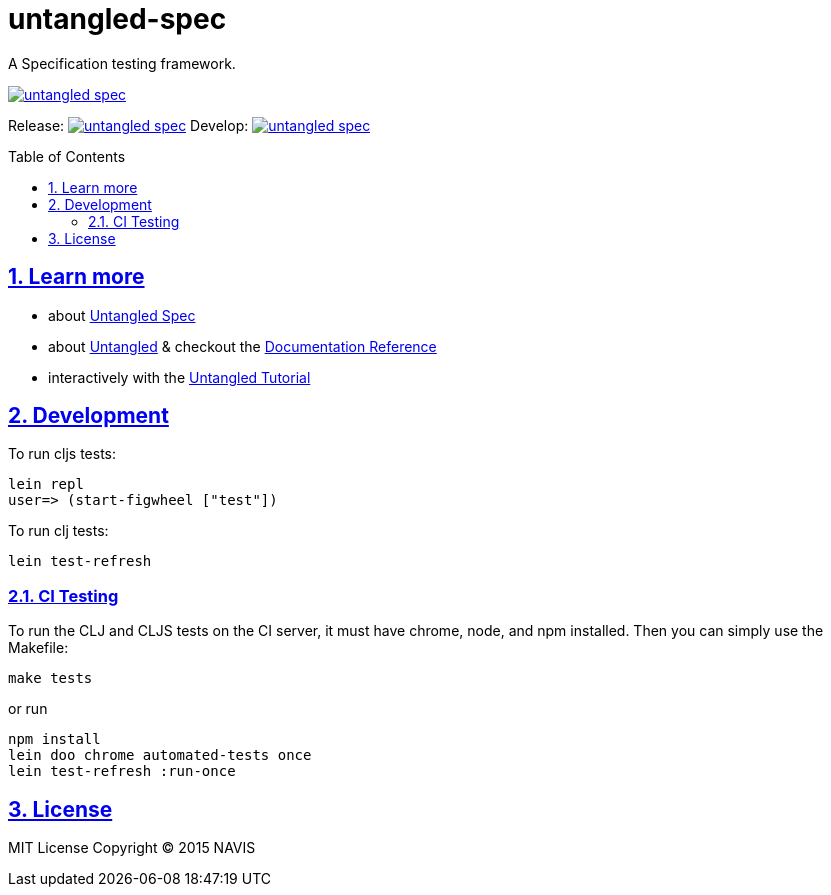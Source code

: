 = untangled-spec
:source-highlighter: coderay
:source-language: clojure
:toc:
:toc-placement: preamble
:sectlinks:
:sectanchors:
:sectnums:

A Specification testing framework.

image::https://img.shields.io/clojars/v/navis/untangled-spec.svg[link="https://clojars.org/navis/untangled-spec"]

Release: image:https://api.travis-ci.org/untangled-web/untangled-spec.svg?branch=master[link=https://github.com/untangled-web/untangled-spec/tree/master]
Develop: image:https://api.travis-ci.org/untangled-web/untangled-spec.svg?branch=develop[link=https://github.com/untangled-web/untangled-spec/tree/develop]

== Learn more
- about link:docs/index.adoc#untangled-spec-docs[Untangled Spec]
- about link:http://untangled-web.github.io/untangled/index.html[Untangled] & checkout the link:http://untangled-web.github.io/untangled/index.html[Documentation Reference]
- interactively with the link:http://untangled-web.github.io/untangled/tutorial.html[Untangled Tutorial]

== Development

To run cljs tests:

     lein repl
     user=> (start-figwheel ["test"])

To run clj tests:

     lein test-refresh

=== CI Testing

To run the CLJ and CLJS tests on the CI server, it must have chrome, node, and npm installed. Then
you can simply use the Makefile:

    make tests

or run

	npm install
	lein doo chrome automated-tests once
	lein test-refresh :run-once

== License

MIT License
Copyright © 2015 NAVIS
